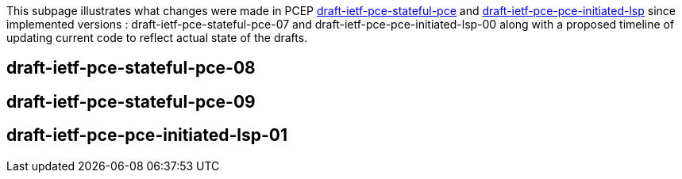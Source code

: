 This subpage illustrates what changes were made in PCEP
http://tools.ietf.org/html/draft-ietf-pce-stateful-pce-07[draft-ietf-pce-stateful-pce]
and
http://tools.ietf.org/html/draft-ietf-pce-pce-initiated-lsp-00[draft-ietf-pce-pce-initiated-lsp]
since implemented versions : draft-ietf-pce-stateful-pce-07 and
draft-ietf-pce-pce-initiated-lsp-00 along with a proposed timeline of
updating current code to reflect actual state of the drafts.

[[draft-ietf-pce-stateful-pce-08]]
== draft-ietf-pce-stateful-pce-08

[[draft-ietf-pce-stateful-pce-09]]
== draft-ietf-pce-stateful-pce-09

[[draft-ietf-pce-pce-initiated-lsp-01]]
== draft-ietf-pce-pce-initiated-lsp-01
